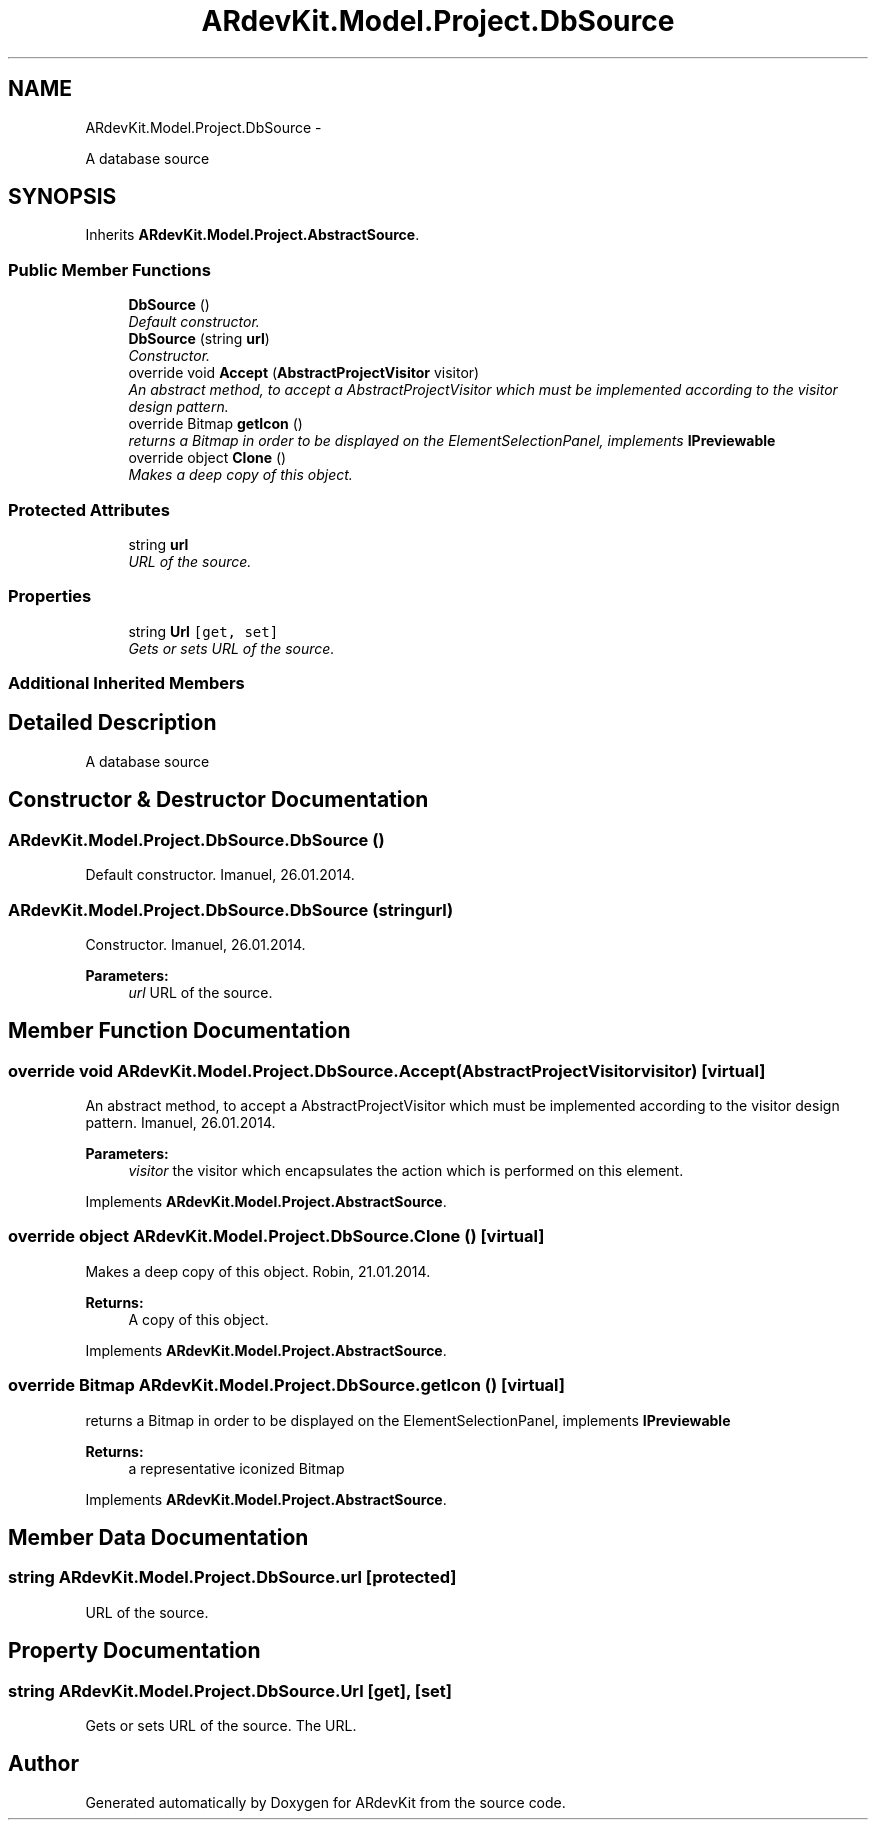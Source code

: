 .TH "ARdevKit.Model.Project.DbSource" 3 "Sun Mar 2 2014" "Version 0.2" "ARdevKit" \" -*- nroff -*-
.ad l
.nh
.SH NAME
ARdevKit.Model.Project.DbSource \- 
.PP
A database source  

.SH SYNOPSIS
.br
.PP
.PP
Inherits \fBARdevKit\&.Model\&.Project\&.AbstractSource\fP\&.
.SS "Public Member Functions"

.in +1c
.ti -1c
.RI "\fBDbSource\fP ()"
.br
.RI "\fIDefault constructor\&. \fP"
.ti -1c
.RI "\fBDbSource\fP (string \fBurl\fP)"
.br
.RI "\fIConstructor\&. \fP"
.ti -1c
.RI "override void \fBAccept\fP (\fBAbstractProjectVisitor\fP visitor)"
.br
.RI "\fIAn abstract method, to accept a AbstractProjectVisitor which must be implemented according to the visitor design pattern\&. \fP"
.ti -1c
.RI "override Bitmap \fBgetIcon\fP ()"
.br
.RI "\fIreturns a Bitmap in order to be displayed on the ElementSelectionPanel, implements \fBIPreviewable\fP \fP"
.ti -1c
.RI "override object \fBClone\fP ()"
.br
.RI "\fIMakes a deep copy of this object\&. \fP"
.in -1c
.SS "Protected Attributes"

.in +1c
.ti -1c
.RI "string \fBurl\fP"
.br
.RI "\fIURL of the source\&. \fP"
.in -1c
.SS "Properties"

.in +1c
.ti -1c
.RI "string \fBUrl\fP\fC [get, set]\fP"
.br
.RI "\fIGets or sets URL of the source\&. \fP"
.in -1c
.SS "Additional Inherited Members"
.SH "Detailed Description"
.PP 
A database source 


.SH "Constructor & Destructor Documentation"
.PP 
.SS "ARdevKit\&.Model\&.Project\&.DbSource\&.DbSource ()"

.PP
Default constructor\&. Imanuel, 26\&.01\&.2014\&. 
.SS "ARdevKit\&.Model\&.Project\&.DbSource\&.DbSource (stringurl)"

.PP
Constructor\&. Imanuel, 26\&.01\&.2014\&. 
.PP
\fBParameters:\fP
.RS 4
\fIurl\fP URL of the source\&. 
.RE
.PP

.SH "Member Function Documentation"
.PP 
.SS "override void ARdevKit\&.Model\&.Project\&.DbSource\&.Accept (\fBAbstractProjectVisitor\fPvisitor)\fC [virtual]\fP"

.PP
An abstract method, to accept a AbstractProjectVisitor which must be implemented according to the visitor design pattern\&. Imanuel, 26\&.01\&.2014\&. 
.PP
\fBParameters:\fP
.RS 4
\fIvisitor\fP the visitor which encapsulates the action which is performed on this element\&. 
.RE
.PP

.PP
Implements \fBARdevKit\&.Model\&.Project\&.AbstractSource\fP\&.
.SS "override object ARdevKit\&.Model\&.Project\&.DbSource\&.Clone ()\fC [virtual]\fP"

.PP
Makes a deep copy of this object\&. Robin, 21\&.01\&.2014\&. 
.PP
\fBReturns:\fP
.RS 4
A copy of this object\&. 
.RE
.PP

.PP
Implements \fBARdevKit\&.Model\&.Project\&.AbstractSource\fP\&.
.SS "override Bitmap ARdevKit\&.Model\&.Project\&.DbSource\&.getIcon ()\fC [virtual]\fP"

.PP
returns a Bitmap in order to be displayed on the ElementSelectionPanel, implements \fBIPreviewable\fP 
.PP
\fBReturns:\fP
.RS 4
a representative iconized Bitmap 
.RE
.PP

.PP
Implements \fBARdevKit\&.Model\&.Project\&.AbstractSource\fP\&.
.SH "Member Data Documentation"
.PP 
.SS "string ARdevKit\&.Model\&.Project\&.DbSource\&.url\fC [protected]\fP"

.PP
URL of the source\&. 
.SH "Property Documentation"
.PP 
.SS "string ARdevKit\&.Model\&.Project\&.DbSource\&.Url\fC [get]\fP, \fC [set]\fP"

.PP
Gets or sets URL of the source\&. The URL\&. 

.SH "Author"
.PP 
Generated automatically by Doxygen for ARdevKit from the source code\&.

